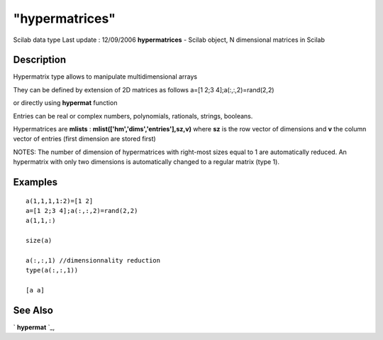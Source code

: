 ====
"hypermatrices"
====

Scilab data type Last update : 12/09/2006
**hypermatrices** - Scilab object, N dimensional matrices in Scilab



Description
~~~~~~~~~~~

Hypermatrix type allows to manipulate multidimensional arrays

They can be defined by extension of 2D matrices as follows a=[1 2;3
4];a(:,:,2)=rand(2,2)

or directly using **hypermat** function

Entries can be real or complex numbers, polynomials, rationals,
strings, booleans.

Hypermatrices are **mlists** : **mlist(['hm','dims','entries'],sz,v)**
where **sz** is the row vector of dimensions and **v** the column
vector of entries (first dimension are stored first)

NOTES: The number of dimension of hypermatrices with right-most sizes
equal to 1 are automatically reduced. An hypermatrix with only two
dimensions is automatically changed to a regular matrix (type 1).



Examples
~~~~~~~~


::

    
    
    a(1,1,1,1:2)=[1 2]
    a=[1 2;3 4];a(:,:,2)=rand(2,2)
    a(1,1,:)
    
    size(a)
    
    a(:,:,1) //dimensionnality reduction 
    type(a(:,:,1))
    
    [a a]
    
    
    
     
      




See Also
~~~~~~~~

` **hypermat** `_,

.. _
      : ://./programming/hypermat.htm


